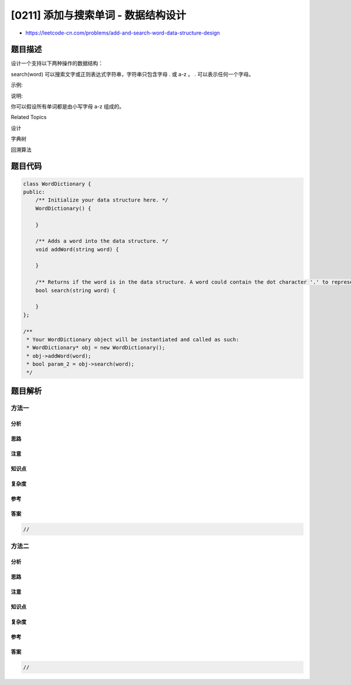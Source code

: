 [0211] 添加与搜索单词 - 数据结构设计
====================================

-  https://leetcode-cn.com/problems/add-and-search-word-data-structure-design

题目描述
--------

.. raw:: html

   <p>

设计一个支持以下两种操作的数据结构：

.. raw:: html

   </p>

.. raw:: html

   <pre>void addWord(word)
   bool search(word)
   </pre>

.. raw:: html

   <p>

search(word) 可以搜索文字或正则表达式字符串，字符串只包含字母 . 或 a-z 。 .
可以表示任何一个字母。

.. raw:: html

   </p>

.. raw:: html

   <p>

示例:

.. raw:: html

   </p>

.. raw:: html

   <pre>addWord(&quot;bad&quot;)
   addWord(&quot;dad&quot;)
   addWord(&quot;mad&quot;)
   search(&quot;pad&quot;) -&gt; false
   search(&quot;bad&quot;) -&gt; true
   search(&quot;.ad&quot;) -&gt; true
   search(&quot;b..&quot;) -&gt; true
   </pre>

.. raw:: html

   <p>

说明:

.. raw:: html

   </p>

.. raw:: html

   <p>

你可以假设所有单词都是由小写字母 a-z 组成的。

.. raw:: html

   </p>

.. raw:: html

   <div>

.. raw:: html

   <div>

Related Topics

.. raw:: html

   </div>

.. raw:: html

   <div>

.. raw:: html

   <li>

设计

.. raw:: html

   </li>

.. raw:: html

   <li>

字典树

.. raw:: html

   </li>

.. raw:: html

   <li>

回溯算法

.. raw:: html

   </li>

.. raw:: html

   </div>

.. raw:: html

   </div>

题目代码
--------

.. code:: cpp

    class WordDictionary {
    public:
        /** Initialize your data structure here. */
        WordDictionary() {

        }
        
        /** Adds a word into the data structure. */
        void addWord(string word) {

        }
        
        /** Returns if the word is in the data structure. A word could contain the dot character '.' to represent any one letter. */
        bool search(string word) {

        }
    };

    /**
     * Your WordDictionary object will be instantiated and called as such:
     * WordDictionary* obj = new WordDictionary();
     * obj->addWord(word);
     * bool param_2 = obj->search(word);
     */

题目解析
--------

方法一
~~~~~~

分析
^^^^

思路
^^^^

注意
^^^^

知识点
^^^^^^

复杂度
^^^^^^

参考
^^^^

答案
^^^^

.. code:: cpp

    //

方法二
~~~~~~

分析
^^^^

思路
^^^^

注意
^^^^

知识点
^^^^^^

复杂度
^^^^^^

参考
^^^^

答案
^^^^

.. code:: cpp

    //
